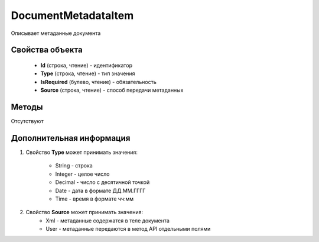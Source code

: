 ﻿DocumentMetadataItem
====================

Описывает метаданные документа


Свойства объекта
----------------

    - **Id** (строка, чтение) - идентификатор
    - **Type** (строка, чтение) - тип значения
    - **IsRequired** (булево, чтение) - обязательность
    - **Source** (строка, чтение) - способ передачи метаданных
    
    
    

Методы
------

Отсутствуют


Дополнительная информация
-------------------------

1. Свойство **Type** может принимать значения:

    - String - строка
    - Integer - целое число
    - Decimal - число с десятичной точкой
    - Date - дата в формате ДД.ММ.ГГГГ
    - Time - время в формате чч:мм
    
2. Свойство **Source** может принимать значения:
    - Xml - метаданные содержатся в теле документа
    - User - метаданные передаются в метод API отдельными полями
